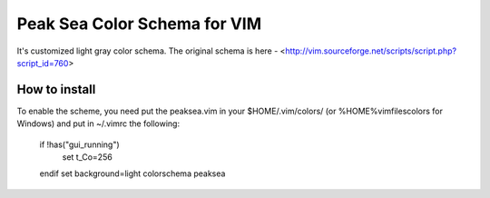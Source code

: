 =============================
Peak Sea Color Schema for VIM
=============================

It's customized light gray color schema. The original schema is here - 
<http://vim.sourceforge.net/scripts/script.php?script_id=760>

How to install
==============
To enable the scheme, you need put the peaksea.vim in your $HOME/.vim/colors/ 
(or %HOME%\vimfiles\colors for Windows) and put in ~/.vimrc the following:

 if !has("gui_running")
    set t_Co=256
 endif 
 set background=light
 colorschema peaksea

